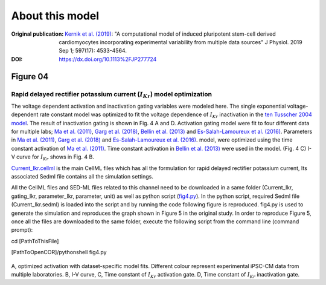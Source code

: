 About this model
====================

:Original publication: `Kernik et al. (2019)`_:
  "A computational model of induced pluripotent stem-cell derived cardiomyocytes
  incorporating experimental variability from multiple data sources" J  Physiol. 2019 Sep 1; 597(17): 4533-4564.

:DOI: https://dx.doi.org/10.1113%2FJP277724

.. _`Kernik et al. (2019)`: https://www.ncbi.nlm.nih.gov/pmc/articles/PMC6767694/

************
Figure 04
************
Rapid delayed rectifier potassium current (:math:`I_Kr`) model optimization
****************************************************************************

The voltage dependent activation and inactivation gating variables were modeled here.
The single exponential voltage-dependent rate constant model
was optimized to fit the voltage dependence of :math:`I_Kr` inactivation in the `ten
Tusscher 2004 model`_. The result of inactivation gating is shown in Fig. 4 A and D.
Activation gating model were fit to four different data for multiple labs; `Ma et al. (2011)`_,
`Garg et al. (2018)`_, `Bellin et al. (2013)`_ and `Es-Salah-Lamoureux et al. (2016)`_.
Parameters in `Ma et al. (2011)`_, `Garg et al. (2018)`_ and `Es-Salah-Lamoureux et al. (2016)`_.
model, were optimized using the time constant activation of `Ma et al. (2011)`_. Time
constant activation in `Bellin et al. (2013)`_ were used in the model. (Fig. 4 C)
I-V curve for :math:`I_Kr` shows in Fig. 4 B.


`Current_Ikr.cellml`_  is the main CellML files which has all the formulation for rapid delayed rectifier potassium current,
Its associated Sedml file contains all the simulation settings.

All the CellML files and SED-ML files related to this channel need to be downloaded in a same folder (Current_Ikr, gating_Ikr, parameter_Ikr, parameter, unit)
as well as python script (`fig4.py`_). In the python script, required Sedml file (Current_Ikr.sedml) is loaded
into the script and by running the code following figure is reproduced. fig4.py is used to
generate the simulation and reproduces the graph shown in Figure 5 in the original study.
In order to reproduce Figure 5, once all the files are downloaded to the same folder,
execute the following script from the command line (command prompt):

cd [PathToThisFile]

[PathToOpenCOR]/pythonshell fig4.py

.. figure:: Figure04.png
   :width: 85%
   :align: center
   :alt: Rapid delayed rectifier potassium current model optimization

A, optimized activation with dataset-specific model fits. Different colour represent experimental
iPSC-CM data from multiple laboratories. B, I-V curve, C, Time constant of :math:`I_Kr` activation gate. D,
Time constant of :math:`I_Kr` inactivation gate.

.. _`ten Tusscher 2004 model`: https://journals.physiology.org/doi/full/10.1152/ajpheart.00794.2003/
.. _`Ma et al. (2011)`: https://pubmed.ncbi.nlm.nih.gov/21890694/
.. _`Garg et al. (2018)`: https://www.jacc.org/doi/abs/10.1016/j.jacc.2018.04.041
.. _`Bellin et al. (2013)`: https://www.nature.com/articles/srep30967/https://www.embopress.org/doi/full/10.1038/emboj.2013.240
.. _Es-Salah-Lamoureux et al. (2016): https://pubmed.ncbi.nlm.nih.gov/27590098/
.. _`Current_Ikr.cellml`: https://models.physiomeproject.org/workspace/702/rawfile/a619946dc2f89d6d787cebfbd9b1f2a54f5aa227/Current_Ikr.cellml
.. _`fig4.py`: https://models.physiomeproject.org/workspace/702/rawfile/a619946dc2f89d6d787cebfbd9b1f2a54f5aa227/fig4.py






